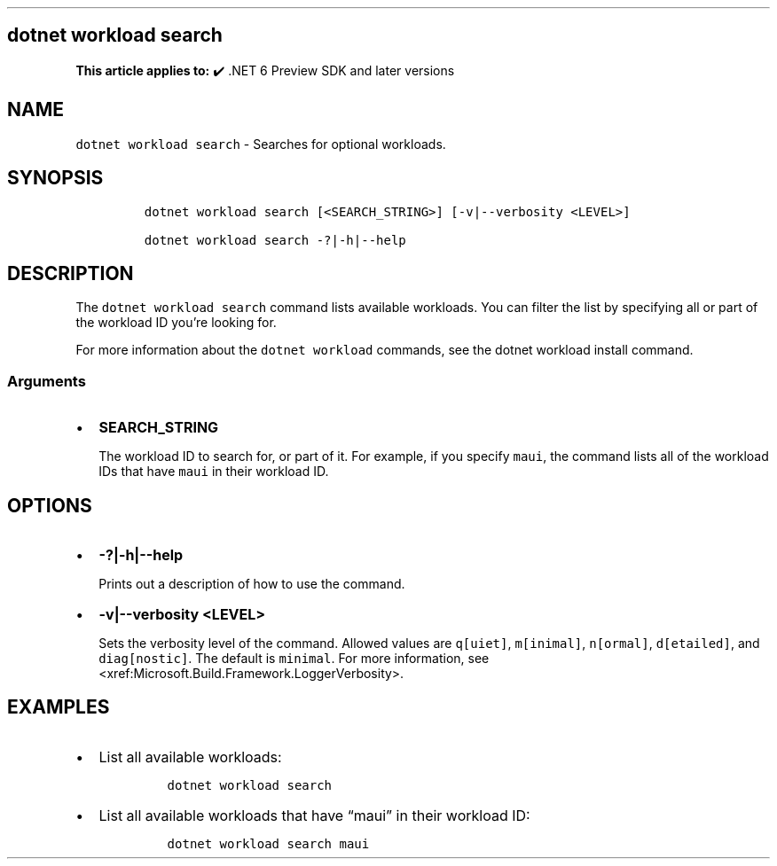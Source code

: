 .\" Automatically generated by Pandoc 2.14.1
.\"
.TH "" "1" "" "" ".NET"
.hy
.SH dotnet workload search
.PP
\f[B]This article applies to:\f[R] \[u2714]\[uFE0F] .NET 6 Preview SDK and later versions
.SH NAME
.PP
\f[C]dotnet workload search\f[R] - Searches for optional workloads.
.SH SYNOPSIS
.IP
.nf
\f[C]
dotnet workload search [<SEARCH_STRING>] [-v|--verbosity <LEVEL>]

dotnet workload search -?|-h|--help
\f[R]
.fi
.SH DESCRIPTION
.PP
The \f[C]dotnet workload search\f[R] command lists available workloads.
You can filter the list by specifying all or part of the workload ID you\[cq]re looking for.
.PP
For more information about the \f[C]dotnet workload\f[R] commands, see the dotnet workload install command.
.SS Arguments
.IP \[bu] 2
\f[B]\f[CB]SEARCH_STRING\f[B]\f[R]
.RS 2
.PP
The workload ID to search for, or part of it.
For example, if you specify \f[C]maui\f[R], the command lists all of the workload IDs that have \f[C]maui\f[R] in their workload ID.
.RE
.SH OPTIONS
.IP \[bu] 2
\f[B]\f[CB]-?|-h|--help\f[B]\f[R]
.RS 2
.PP
Prints out a description of how to use the command.
.RE
.IP \[bu] 2
\f[B]\f[CB]-v|--verbosity <LEVEL>\f[B]\f[R]
.RS 2
.PP
Sets the verbosity level of the command.
Allowed values are \f[C]q[uiet]\f[R], \f[C]m[inimal]\f[R], \f[C]n[ormal]\f[R], \f[C]d[etailed]\f[R], and \f[C]diag[nostic]\f[R].
The default is \f[C]minimal\f[R].
For more information, see <xref:Microsoft.Build.Framework.LoggerVerbosity>.
.RE
.SH EXAMPLES
.IP \[bu] 2
List all available workloads:
.RS 2
.IP
.nf
\f[C]
dotnet workload search
\f[R]
.fi
.RE
.IP \[bu] 2
List all available workloads that have \[lq]maui\[rq] in their workload ID:
.RS 2
.IP
.nf
\f[C]
dotnet workload search maui
\f[R]
.fi
.RE
